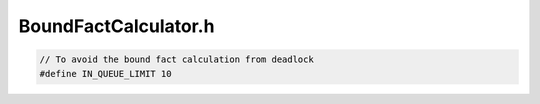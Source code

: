 .. _`sec:BoundFactCalculator.h`:

BoundFactCalculator.h
#####################

.. code:: c

  // To avoid the bound fact calculation from deadlock
  #define IN_QUEUE_LIMIT 10

.. cpp:class:: BoundFactsCalculator

  .. cpp:function:: bool CalculateBoundedFacts()
  .. cpp:function:: BoundFactsCalculator(ParseAPI::Function *f, GraphPtr s, bool first, \
                    bool oneByteRead, SymbolicExpression &sym)
  .. cpp:function:: BoundFact *GetBoundFactIn(Node::Ptr node)
  .. cpp:function:: BoundFact *GetBoundFactOut(Node::Ptr node)
